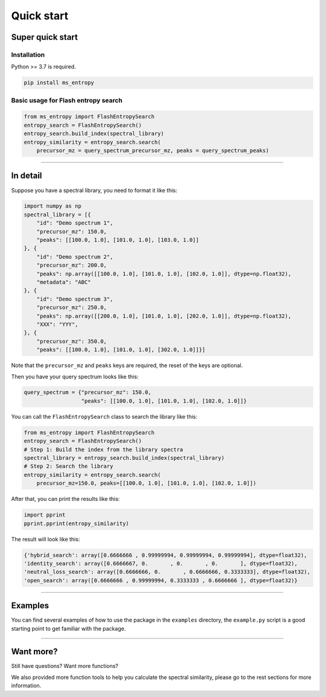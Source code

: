 ===========
Quick start
===========


Super quick start
=================

Installation
------------
Python >= 3.7 is required.

.. code-block:: bash

    pip install ms_entropy


Basic usage for Flash entropy search
------------------------------------

.. code-block:: python

    from ms_entropy import FlashEntropySearch
    entropy_search = FlashEntropySearch()
    entropy_search.build_index(spectral_library)
    entropy_similarity = entropy_search.search(
        precursor_mz = query_spectrum_precursor_mz, peaks = query_spectrum_peaks)

------------

In detail
=========

Suppose you have a spectral library, you need to format it like this:

.. code-block:: python

    import numpy as np
    spectral_library = [{
        "id": "Demo spectrum 1",
        "precursor_mz": 150.0,
        "peaks": [[100.0, 1.0], [101.0, 1.0], [103.0, 1.0]]
    }, {
        "id": "Demo spectrum 2",
        "precursor_mz": 200.0,
        "peaks": np.array([[100.0, 1.0], [101.0, 1.0], [102.0, 1.0]], dtype=np.float32),
        "metadata": "ABC"
    }, {
        "id": "Demo spectrum 3",
        "precursor_mz": 250.0,
        "peaks": np.array([[200.0, 1.0], [101.0, 1.0], [202.0, 1.0]], dtype=np.float32),
        "XXX": "YYY",
    }, {
        "precursor_mz": 350.0,
        "peaks": [[100.0, 1.0], [101.0, 1.0], [302.0, 1.0]]}]

Note that the ``precursor_mz`` and ``peaks`` keys are required, the reset of the keys are optional.

Then you have your query spectrum looks like this:

.. code-block:: python

    query_spectrum = {"precursor_mz": 150.0,
                      "peaks": [[100.0, 1.0], [101.0, 1.0], [102.0, 1.0]]}

You can call the ``FlashEntropySearch`` class to search the library like this:

.. code-block:: python

    from ms_entropy import FlashEntropySearch
    entropy_search = FlashEntropySearch()
    # Step 1: Build the index from the library spectra
    spectral_library = entropy_search.build_index(spectral_library)
    # Step 2: Search the library
    entropy_similarity = entropy_search.search(
        precursor_mz=150.0, peaks=[[100.0, 1.0], [101.0, 1.0], [102.0, 1.0]])


After that, you can print the results like this:

.. code-block:: python

    import pprint
    pprint.pprint(entropy_similarity)

The result will look like this:

.. code-block:: python

    {'hybrid_search': array([0.6666666 , 0.99999994, 0.99999994, 0.99999994], dtype=float32),
    'identity_search': array([0.6666667, 0.       , 0.       , 0.       ], dtype=float32),
    'neutral_loss_search': array([0.6666666, 0.       , 0.6666666, 0.3333333], dtype=float32),
    'open_search': array([0.6666666 , 0.99999994, 0.3333333 , 0.6666666 ], dtype=float32)}

------------

Examples
========

You can find several examples of how to use the package in the ``examples`` directory, the ``example.py`` script is a good starting point to get familiar with the package.

------------

Want more?
==========

Still have questions? Want more functions?

We also provided more function tools to help you calculate the spectral similarity, please go to the rest sections for more information.

